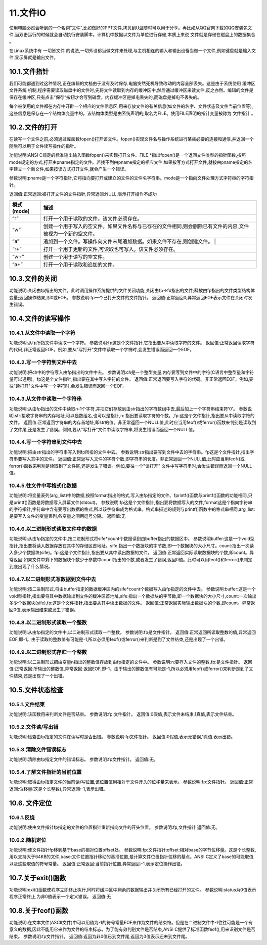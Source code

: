 11.文件IO
================================

使用电脑必然会听到的一个名词“文件”,比如做好的PPT文件,拷贝到U盘随时可以用于分享。再比如从QQ官网下载的QQ安装包文件,当双击运行的时候就会自动执行安装脚本。计算机中数据以文件为单位进行存储,本质上来说 ``文件就是存储在磁盘上的数据集合`` 。

在Linux系统中有 ``一切皆文件`` 的说法,一切外设都当做文件来处理,与主机相连的输入和输出设备当做一个文件,例如键盘就是输入文件,显示屏就是输出文件。

10.1.文件指针
-------------------------------

我们可能都遇到过这种情况,正在编辑的文档由于没有及时保存,电脑突然死机导致改动的内容全部丢失。这是由于系统使用 ``缓冲区文件系统`` 机制,程序需要读取磁盘中的文件时,先将文件读取到内存的缓冲区中,然后通过缓冲区来读文件,反之亦然。编辑的文件是保存在缓冲区,只有点击“保存”按钮才会写到磁盘。内存缓冲区是掉电丢失的,而磁盘是掉电不丢失的。

每个被使用的文件都在内存中开辟一个相应的文件信息区,用来存放文件的有关信息(如文件的名字、文件状态及文件当前位置等)。这些信息是保存在一个结构体变量中的。该结构体类型是由系统声明的,取名为FILE。使用FILE声明的指针变量被称为 ``文件指针`` 。

.. code-block:: c
   :caption: fopen函数打开文件
   :linenos:

    typedef struct {
        short level;                //缓冲区“满”或“空”的程度
        unsigned flags;             //文件状态标志
        char fd;                    //文件描述符
        unsigned char hold;         //如缓冲区无内容不读取字符
        short bsize;                //缓冲区的大小
        unsigned char* buffer;      //数据缓冲区的位置
        unsigned char* curp;        //指针当前的指向
        unsigned istemp;            //临时文件指示器
        short token;                //用于有效性检查
    }FILE;

10.2.文件的打开
-------------------------------

在读写一个文件之前,必须通过库函数fopen()打开该文件。fopen()实现文件名与操作系统进行某些必要的连接和通信,并返回一个随后可以用于文件读写操作的指针。

.. code-block:: c
   :caption: fopen函数打开文件
   :linenos:

   FILE *fopen(char *pname,char *mode);


功能说明:ANSI C规定的标准输出输入函数fopen()来实现打开文件。FILE \*指出fopen()是一个返回文件类型的指针函数,按照mode规定的方式,打开由pname指定的文件。若找不到由pname指定的相应文件,如果按写方式打开文件,就按由pname指定的名字建立一个新文件,如果按读方式打开文件,就会产生一个错误。 

参数说明:pname是一个字符指针,它将指向要打开或建立的文件的文件名字符串。mode是一个指向文件处理方式字符串的字符指针。 

返回值:正常返回:被打开文件的文件指针,异常返回:NULL,表示打开操作不成功

============ ====================================================================================================
 模式(mode)   描述
============ ====================================================================================================
 “r”          打开一个用于读取的文件。该文件必须存在。
 “w”          创建一个用于写入的空文件。如果文件名称与已存在的文件相同,则会删除已有文件的内容,文件被视为一个新的空文件。
 “a”          追加到一个文件。写操作向文件末尾追加数据。如果文件不存在,则创建文件。 |
 “r+”         打开一个用于更新的文件,可读取也可写入。该文件必须存在。
 “w+”         创建一个用于读写的空文件。
 “a+”         打开一个用于读取和追加的文件。
============ ====================================================================================================

.. code-block:: c
   :caption: fopen函数实例
   :linenos:

    FILE *fp;
    if((fp=fopen("test","r")) == NULL)
    {
        printf("The file can not be opened.\n");
        exit(1);
    }

10.3.文件的关闭
-------------------------------------

.. code-block:: c
   :caption: fclose函数关闭文件
   :linenos:

   int fclose(FILE *fp);

功能说明:关闭由fp指出的文件。此时调用操作系统提供的文件关闭功能,关闭由fp->fd指出的文件;释放由fp指出的文件类型结构体变量;返回操作结果,即0或EOF。
参数说明:fp一个已打开文件的文件指针。
返回值:正常返回0,异常返回EOF表示文件在关闭时发生错误。

.. code-block:: c
   :caption: fclose函数关闭文件实例
   :linenos:

   int n=fclose(fp);

10.4.文件的读写操作
-----------------------------------

10.4.1.从文件中读取一个字符
~~~~~~~~~~~~~~~~~~~~~~~~~~~~~~~~~~

.. code-block:: c
   :caption: fclose函数关闭文件实例
   :linenos:

   int fgetc(FILE *fp);

功能说明:从fp所指文件中读取一个字符。
参数说明:fp这是个文件指针,它指出要从中读取字符的文件。
返回值:正常返回读取字符的代码,非正常返回EOF。例如,要从"写打开"文件中读取一个字符时,会发生错误而返回一个EOF。

.. code-block:: c
   :caption: fclose函数关闭文件实例
   :linenos:

   /***************************************************************
   * @brief      fgetc从文件中读取字符
   * @author     单片机设计电子网
   **************************************************************/

   #include <stdio.h>
   void main(int argc,char *argv[])                                 //命令行参数
   {
       int ch;                                                      //定义文件类型指针
       FILE *fp;                                                    //判断命令行是否正确
       if(argc!=2)
       {
           printf("Error format,Usage: display filename1\n");
           return;                                                  //键入了错误的命令行,结束程序的执行
       }
       //按读方式打开由argv[1]指出的文件
       if((fp=fopen(argv[1],"r"))==NULL)
       {
           printf("The file <%s> can not be opened.\n",argv[1]);    //打开操作不成功
           return;                                                  //结束程序的执行
       }
       //成功打开了argv[1]所指文件
       ch=fgetc(fp);                                                //从fp所指文件的当前指针位置读取一个字符
       while(ch!=EOF)                                               //判断刚读取的字符是否是文件结束符
       {
           putchar(ch);                                             //若不是结束符,将它输出到屏幕上显示
           ch=fgetc(fp);                                            //继续从fp所指文件中读取下一个字符
       }                                                            //完成将fp所指文件的内容输出到屏幕上显示
       fclose(fp);                                                  //关闭fp所指文件
   }

10.4.2.写一个字符到文件中去
~~~~~~~~~~~~~~~~~~~~~~~~~~~~~~~~~~~~~

.. code-block:: c
   :caption: fputc写一个字符到文件
   :linenos:

   int fputc(int ch,FILE *fp);

功能说明:把ch中的字符写入由fp指出的文件中去。
参数说明:ch是一个整型变量,内存要写到文件中的字符(C语言中整型量和字符量可以通用)。fp这是个文件指针,指出要在其中写入字符的文件。
返回值:正常返回要写入字符的代码。非正常返回EOF。例如,要往"读打开"文件中写一个字符时,会发生错误而返回一个EOF。

.. code-block:: c
   :caption: fputc写一个字符到文件实例
   :linenos:

   /***************************************************************
   * @brief      fputc写一个字符到文件
   * @author     单片机设计电子网
   **************************************************************/

   #include <stdio.h>
   void main(int argc,char *argv[])                                             //命令行参数
   {
       int ch;
       FILE *in,*out;                                                           //定义in和out两个文件类型指针
       if(argc!=3) //判断命令行是否正确
       {
           printf("Error in format,Usage: copyfile filename1 filename2\n");
           return; //命令行错,结束程序的执行
       }
       //按读方式打开由argv[1]指出的文件
       if((in=fopen(argv[1],"r"))==NULL)
       {
           printf("The file <%s> can not be opened.\n",argv[1]);
           return; //打开失败,结束程序的执行
       }
       //成功打开了argv[1]所指文件,再
       //按写方式打开由argv[2]指出的文件
       if((out=fopen(argv[2],"w"))==NULL)
       {
           printf("The file %s can not be opened.\n",argv[2]);
           return; //打开失败,结束程序的执行
       }
       //成功打开了argv[2]所指文件
       ch=fgetc(in); //从in所指文件的当前指针位置读取一个字符
       while(ch!=EOF) //判断刚读取的字符是否是文件结束符
       {
           fputc(ch,out); //若不是结束符,将它写入out所指文件
           ch=fgetc(in); //继续从in所指文件中读取下一个字符
       } //完成将in所指文件的内容写入(复制)到out所指文件中
       fclose(in);  //关闭in所指文件
       fclose(out); //关闭out所指文件
   }

.. code-block:: c
   :caption: fputc写一个字符到文件实例
   :linenos:

   /***************************************************************
   * @brief      fputc写一个字符到文件
   * @author     单片机设计电子网
   **************************************************************/

   #include <stdio.h>
   void main(int argc,char *argv[])
   {
       char str[9];
       int ch,count,i;
       FILE *fp;
       if(argc!=2)
       {
           printf("Error format,Usage: dumpf filename\n");
           return;
       }
       if((fp=fopen(argv[1],"r"))==NULL)
       {
           printf("The file %s can not be opened.\n",argv[1]);
           return;
       }
       count=0;
       do{
           i=0;
           //按八进制输出第一列,作为一行八个字节的首地址
           printf("%06o: ",count*8);
           do{
               // 从打开的文件中读取一个字符
               ch=fgetc(fp);
               // 按十进制方式输出这个字符的ASCII码
               printf("%4d",ch);
               // 如果是不可示字符就用"#"字符代替
               if(ch<' '||ch>'~') str[i]='#';
               // 如果是可示字符,就将它存入数组str以便形成字符串
               else str[i]=ch;
               // 保证每一行输出八个字符
               if(++i==8) break;
           }while(ch!=EOF); // 遇到文件尾标志,结束读文件操作
           str[i]='\0'; // 在数组str加字符串结束标志
           for(;i<8;i++) printf(" "); // 一行不足八个字符用空格填充
           printf(" %s\n",str); // 输出字符串
           count++; // 准备输出下一行
       }while(ch!=EOF); // 直到文件结束
       fclose(fp); // 关闭fp所指文件
   }

10.4.3.从文件中读取一个字符串
~~~~~~~~~~~~~~~~~~~~~~~~~~~~~~~~~~~~~~

.. code-block:: c
   :caption: fclose函数关闭文件实例
   :linenos:

   char *fgets(char *str,int n,FILE *fp);


功能说明:从由fp指出的文件中读取n-1个字符,并把它们存放到由str指出的字符数组中去,最后加上一个字符串结束符'\0'。
参数说明:str:接收字符串的内存地址,可以是数组名,也可以是指针,n: 指出要读取字符的个数。,fp:这是个文件指针,指出要从中读取字符的文件。
返回值:正常返回字符串的内存首地址,即str的值。非正常返回一个NULL值,此时应当用feof()或ferror()函数来判别是读取到了文件尾,还是发生了错误。例如,要从"写打开"文件中读取字符串,将发生错误而返回一个NULL值。

10.4.4.写一个字符串到文件中去
~~~~~~~~~~~~~~~~~~~~~~~~~~~~~~~~~~~~~~~

.. code-block:: c
   :caption: fputs写一个字符串到文件实例
   :linenos:

    int fputs(char *str,FILE *fp);


功能说明:把由str指出的字符串写入到fp所指的文件中去。
参数说明:str指出要写到文件中去的字符串。fp这是个文件指针,指出字符串要写入其中的文件。
返回值:正常返写入文件的字符个数,即字符串的长度。非正常返回一个NULL值,此时应当用feof()或ferror()函数来判别是读取到了文件尾,还是发生了错误。例如,要往一个"读打开" 文件中写字符串时,会发生错误而返回一个NULL值。

.. code-block:: c
   :caption: fputs写一个字符串到文件实例
   :linenos:

   /***************************************************************
   * @brief      fputs写一个字符串到文件实例
   * @author     单片机设计电子网
   **************************************************************/
   #include <stdio.h>
   #define SIZE 512
   void main(int argc,char *argv[])
   {
       char buffer[SIZE];
       FILE *fp1,*fp2;
       if(argc!=3)
       {
           printf("Usage: linkfile filename1 filename2\n");
           return;
       }
       // 按追加方式打开argv[1] 所指文件
       if((fp1=fopen(argv[1],"a"))==NULL)
       {
           printf("The file %s can not be opened.\n",argv[1]);
           return;
       }
       if((fp2=fopen(argv[2],"r"))==NULL)
       {
           printf("The file %s can not be opened.\n",argv[2]);
           return;
       }
       // 读入一行立即写出,直到文件结束
       while(fgets(buffer,SIZE,fp1)!=NULL)
           printf("%s\n",buffer);
       while(fgets(buffer,SIZE,fp2)!=NULL)
           fputs(buffer,fp1);
       fclose(fp1);
       fclose(fp2);
       if((fp1=fopen(argv[1],"r"))==NULL)
       {
           printf("The file %s can not be opened.\n",argv[1]);
           return;
       }
       while(fgets(buffer,SIZE,fp1)!=NULL)
           printf("%s\n",buffer);
       fclose(fp1);
   }

10.4.5.往文件中写格式化数据
~~~~~~~~~~~~~~~~~~~~~~~~~~~~~~~~~~~

.. code-block:: c
   :caption: fprintf往文件中写格式化数据
   :linenos:

    int fprintf(FILE *fp,char *format,arg_list)

功能说明:将变量表列(arg_list)中的数据,按照format指出的格式,写入由fp指定的文件。fprintf()函数与printf()函数的功能相同,只是printf()函数是将数据写入屏幕文件(stdout)。
参数说明:fp这是个文件指针,指出要将数据写入的文件,format这是个指向字符串的字符指针,字符串中含有要写出数据的格式,所以该字符串成为格式串。格式串描述的规则与printf()函数中的格式串相同,arg_list:是要写入文件的变量表列,各变量之间用逗号分隔。
返回值:无

.. code-block:: c
   :caption: fprintf往文件中写格式化数据实例
   :linenos:

   /***************************************************************
   * @brief      fprintf往文件中写格式化数据
   * @author     单片机设计电子网
   **************************************************************/

   #include <stdio.h>
   void main()
   {
       char name[10];
       int nAge,nClass;
       long number;
       FILE *fp;
       if((fp=fopen("student.txt","w"))==NULL)
       {
           printf("The file %s can not be opened.\n","student.txt");
           return;
       }
       fscanf(stdin,"%s %d %d %ld",name,&nClass,&nAge,&number);
       fprintf(fp,"%s %5d %4d %8ld",name,nClass,nAge,number);
       fclose(fp);
       if((fp=fopen("student.txt","r"))==NULL)
       {
           printf("The file %s can not be opened.\n","student.txt");
           return;
       }
       fscanf(fp,"%s %d %d %ld",name,&nClass,&nAge,&number);
       printf("name nClass nAge number\n");
       fprintf(stdout,"%-10s%-8d%-6d%-8ld\n",name,nClass,nAge,number);
       fclose(fp);
   }

10.4.6.以二进制形式读取文件中的数据
~~~~~~~~~~~~~~~~~~~~~~~~~~~~~~~~~~~~~~~~~~

.. code-block:: c
   :caption: fread二进制形式读取文件中的数据
   :linenos:

    int fread(void *buffer,unsigned sife,unsigned count,FILE *fp)

功能说明:从由fp指定的文件中,按二进制形式将sife*count个数据读到由buffer指出的数据区中。
参数说明buffer:这是一个void型指针,指出要将读入数据存放在其中的存储区首地址。sife:指出一个数据块的字节数,即一个数据块的大小尺寸。count:指出一次读入多少个数据块(sife)。fp:这是个文件指针,指出要从其中读出数据的文件。
返回值:正常返回实际读取数据块的个数,即count。异常返回:如果文件中剩下的数据块个数少于参数中count指出的个数,或者发生了错误,返回0值。此时可以用feof()和ferror()来判定到底出现了什么情况。

10.4.7.以二进制形式写数据到文件中去
~~~~~~~~~~~~~~~~~~~~~~~~~~~~~~~~~~~~~~~~~~~~~

.. code-block:: c
   :caption: fwrite二进制形式写数据到文件
   :linenos:

    int fwrite(void *buffer,unsigned sife,unsigned count,FILE *fp)

功能说明:按二进制形式,将由buffer指定的数据缓冲区内的sife*count个数据写入由fp指定的文件中去。
参数说明:buffer:这是一个void型指针,指出要将其中数据输出到文件的缓冲区首地址,sife:指出一个数据块的字节数,即一个数据块的大小尺寸,count:一次输出多少个数据块(sife),fp:这是个文件指针,指出要从其中读出数据的文件。
返回值:正常返回实际输出数据块的个数,即count。异常返回0值,表示输出结束或发生了错误。

.. code-block:: c
   :caption: fwrite二进制形式写数据到文件
   :linenos:

   /***************************************************************
   * @brief      fwrite二进制形式写数据到文件
   * @author     单片机设计电子网
   **************************************************************/
   #include <stdio.h>
   #define SIZE 4
   struct worker
   { 
    int number;
    char name[20];
    int age;
   };
   void main()
   {
       struct worker wk;
       int n;
       FILE *in,*out;
       if((in=fopen("file1.txt","rb"))==NULL)
       {
           printf("The file %s can not be opened.\n","file1.txt");
           return;
       }
       if((out=fopen("file2.txt","wb"))==NULL)
       {
           printf("The file %s can not be opened.\n","file2.txt");
           return;
       }
       while(fread(&wk,sizeof(struct worker),1,in)==1)
           fwrite(&wk,sizeof(struct worker),1,out);
       fclose(in);
       fclose(out);
   }

10.4.8.以二进制形式读取一个整数
~~~~~~~~~~~~~~~~~~~~~~~~~~~~~~~~~~~~~~~~~~~

.. code-block:: c
   :caption: fclose函数关闭文件实例
   :linenos:

   int getw(FILE *fp);

功能说明:从由fp指定的文件中,以二进制形式读取一个整数。
参数说明:fp是文件指针。
返回值:正常返回所读取整数的值,异常返回EOF,即-1。由于读取的整数值有可能是-1,所以必须用feof()或ferror()来判断是到了文件结束,还是出现了一个出错。

.. code-block:: c
   :caption: fclose函数关闭文件实例
   :linenos:

   /***************************************************************
   * @brief      fwrite二进制形式写数据到文件
   * @author     单片机设计电子网
   **************************************************************/
   #include <stdio.h>
   void main(int argc,char *argv[])
   {
       int i,sum=0;
       FILE *fp;
       if(argc!=2)
       {
           printf("Command error,Usage: readfile filename\n");
           exit(1);
       }
       if(!(fp=fopen(argv[1],"rb")))
       {
           printf("The file %s can not be opened.\n",argv[1]);
           exit(1);
       }
       for(i=1;i<=10;i++) sum+=getw(fp);
       printf("The sum is %d\n",sum);
       fclose(fp);
   }

10.4.9.以二进制形式存贮一个整数
~~~~~~~~~~~~~~~~~~~~~~~~~~~~~~~~~~~~~~~~~~~~~

.. code-block:: c
   :caption: fclose函数关闭文件实例
   :linenos:

   int putw(int n,FILE *fp);



功能说明:以二进制形式把由变量n指出的整数值存放到由fp指定的文件中。
参数说明:n:要存入文件的整数,fp:是文件指针。
返回值:正常返回:所输出的整数值,异常返回:返回EOF,即-1。由于输出的整数值有可能是-1,所以必须用feof()或ferror()来判断是到了文件结束,还是出现了一个出错。

.. code-block:: c
   :caption: fclose函数关闭文件实例
   :linenos:

   /***************************************************************
   * @brief      fwrite二进制形式写数据到文件
   * @author     单片机设计电子网
   **************************************************************/
   #include <stdio.h>
   void main(int argc,char *argv[])
   {
       int i;
       FILE *fp;
       if(argc!=2)
       {
           printf("Command error,Usage: writefile filename\n");
           return;
       }

       if(!(fp=fopen(argv[1],"wb")))
       {
           printf("The file %s can not be opened.\n",argv[1]);
           return;
       }
       for(i=1;i<=10;i++) printf("%d\n", putw(i,fp));
       fclose(fp);
   }

10.5.文件状态检查
-----------------------------------

10.5.1.文件结束
~~~~~~~~~~~~~~~~~~~~~~~~~~~~~~~~~~~~

.. code-block:: c
   :caption: fclose函数关闭文件实例
   :linenos:

   int feof(FILE *fp);

功能说明:该函数用来判断文件是否结束。
参数说明:fp:文件指针。
返回值:0假值,表示文件未结束,1真值,表示文件结束。

.. code-block:: c
   :caption: fclose函数关闭文件实例
   :linenos:

   /***************************************************************
   * @brief      fwrite二进制形式写数据到文件
   * @author     单片机设计电子网
   **************************************************************/
   #include <stdio.h>
   void main(int argc,char *argv[])
   {
       FILE *in,*out;
       char ch;
       if(argc!=3)
       {
           printf("Usage: copyfile filename1 filename2\n");
           return;
       }
       if((in=fopen(argv[1],"rb"))==NULL)
       {
           printf("The file %s can not be opened.\n",argv[1]);
           return;
       }
       if((out=fopen(argv[2],"wb"))==NULL)
       {
           printf("The file %s can not be opened.\n",argv[2]);
           return;
       }
       while(!feof(in))
       {
           ch=fgetc(in);
           if(ferror(in))
           {
               printf("read error!\n");
               clearerr(in);
           }
           else
           {
               fputc(ch,out);
               if(ferror(out))
               {
                   printf("write error!\n");
                   clearerr(out);
               }
           }
       }
       fclose(in);
       fclose(out);
   }

10.5.2.文件读/写出错
~~~~~~~~~~~~~~~~~~~~~~~~~~~~~~~~~

.. code-block:: c
   :caption: fclose函数关闭文件实例
   :linenos:

   int ferror(FILE *fp);

功能说明:检查由fp指定的文件在读写时是否出错。
参数说明:fp文件指针。
返回值:0假值,表示无错误,1真值,表示出错。

10.5.3.清除文件错误标志
~~~~~~~~~~~~~~~~~~~~~~~~~~~~~~~~~~~~~~~~~~~

.. code-block:: c
   :caption: fclose函数关闭文件实例
   :linenos:

   void clearerr(FILE *fp);

功能说明:清除由fp指定文件的错误标志。
参数说明:fp文件指针。
返回值:无。

.. code-block:: c
   :caption: fclose函数关闭文件实例
   :linenos:

   /***************************************************************
   * @brief      fwrite二进制形式写数据到文件
   * @author     单片机设计电子网
   **************************************************************/
   #include <stdio.h>
   void main(int argc,char *argv[])
   {
       FILE *in,*out;
       char ch;
       if(argc!=3)
       {
           printf("Usage: copyfile filename1 filename2\n");
           return;
       }
       if((in=fopen(argv[1],"rb"))==NULL)
       {
           printf("The file %s can not be opened.\n",argv[1]);
           return;
       }
       if((out=fopen(argv[2],"wb"))==NULL)
       {
           printf("The file %s can not be opened.\n",argv[2]);
           return;
       }
       while(!feof(in))
       {
           ch=fgetc(in);
           if(ferror(in))
           {
               printf("read error!\n");
               clearerr(in);
           }
           else
           {
               fputc(ch,out);
               if(ferror(out))
               {
                   printf("write error!\n");
                   clearerr(out);
               }
           }
       }
       fclose(in);
       fclose(out);
   }

10.5.4.了解文件指针的当前位置
~~~~~~~~~~~~~~~~~~~~~~~~~~~~~~~~~~~~~~~

.. code-block:: c
   :caption: fclose函数关闭文件实例
   :linenos:

   long ftell(FILE *fp);

功能说明:取得由fp指定文件的当前读/写位置,该位置值用相对于文件开头的位移量来表示。
参数说明:fp:文件指针。
返回值:正常返回:位移量(这是个长整数),异常返回:-1,表示出错。

10.6. 文件定位
--------------------------------------

10.6.1.反绕
~~~~~~~~~~~~~~~~~~~~~~~~~~~~~~~~~~~~~~~~

.. code-block:: c
   :caption: fclose函数关闭文件实例
   :linenos:

    void rewind(FILE *fp);

功能说明:使由文件指针fp指定的文件的位置指针重新指向文件的开头位置。
参数说明:fp,文件指针
返回值:无。

.. code-block:: c
   :caption: fclose函数关闭文件实例
   :linenos:

   /***************************************************************
   * @brief      fwrite二进制形式写数据到文件
   * @author     单片机设计电子网
   **************************************************************/
   #include <stdio.h>
   void main()
   {
       FILE *in,*out;
       in=fopen("filename1","r");
       out=fopen("filename2","w");
       while(!feof(in)) fputc(fgetc(in),out);
       rewind(out);
       while(!feof(in)) putchar(fgetc(in));
       fclose(in);
       fclose(out);
   }

10.6.2.随机定位
~~~~~~~~~~~~~~~~~~~~~~~~~~~~~~~~~~~~

.. code-block:: c
   :caption: fclose函数关闭文件实例
   :linenos:

    int fseek(FILE *fp,long offset,int base);

功能说明:使文件指针fp移到基于base的相对位置offset处。
参数说明:fp:文件指针:offset:相对base的字节位移量。这是个长整数,用以支持大于64KB的文件,base:文件位置指针移动的基准位置,是计算文件位置指针位移的基点。ANSI C定义了base的可能取值,以及这些取值的符号常量。
返回值:正常返回:当前指针位置,异常返回:-1,表示定位操作出错。

.. code-block:: c
   :caption: fclose函数关闭文件实例
   :linenos:

   /***************************************************************
   * @brief      fwrite二进制形式写数据到文件
   * @author     单片机设计电子网
   **************************************************************/
   #include <stdio.h>
   #include <string.h>
   struct std_type
   {
       int num;
       char name[20];
       int age;
       char class;
   }stud;
   int cstufile()
   {
       int i;
       FILE *fp;
       if((fp=fopen("stufile","wb"))==NULL)
       {
           printf("The file can't be opened for write.\n");
           return 0;
       }
       for(i=1;i<=100;i++)
       {
           stud.num=i;
           strcpy(stud.name,"aaaa");
           stud.age=17;
           stud.class='8';
           fwrite(&stud,sizeof(struct std_type),1,fp);
       }
       fclose(fp);
       return 1;
   }
   void main()
   {
       int n;
       FILE *fp;
       if(cstufile()==0) return;
       if((fp=fopen("stufile","rb"))==NULL)
       {
           printf("The file can not be opened.\n");
           return;
       }
       for(n=0;n<100;n+=2)
       {
           fseek(fp,n*sizeof(struct std_type),SEEK_SET);
           fread(&stud,sizeof(struct std_type),1,fp);
           printf("%10d%20s%10d%4c\n",stud.num,stud.name,stud.age,stud.class);
       }
       fclose(fp);
   }

10.7.关于exit()函数
-----------------------------------


.. code-block:: c
   :caption: fclose函数关闭文件实例
   :linenos:

   void exit(int status);

功能说明:exit()函数使程序立即终止执行,同时将缓冲区中剩余的数据输出并关闭所有已经打开的文件。
参数说明:status为0值表示程序正常终止,为非0值表示一个定义错误。
返回值:无

10.8.关于feof()函数
-----------------------------------

.. code-block:: c
   :caption: fclose函数关闭文件实例
   :linenos:

   int feof(FILE *fp);

功能说明:在文本文件(ASCII文件)中可以用值为-1的符号常量EOF来作为文件的结束符。但是在二进制文件中-1往往可能是一个有意义的数据,因此不能用它来作为文件的结束标志。为了能有效判别文件是否结束,ANSI C提供了标准函数feof(),用来识别文件是否结束。
参数说明:fp文件指针。
返回值:返回为非0值已到文件尾,返回为0值表示还未到文件尾。
